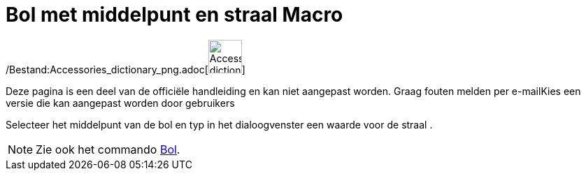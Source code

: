 = Bol met middelpunt en straal Macro
:page-en: tools/Sphere_with_Center_and_Radius_Tool
ifdef::env-github[:imagesdir: /nl/modules/ROOT/assets/images]

/Bestand:Accessories_dictionary_png.adoc[image:48px-Accessories_dictionary.png[Accessories
dictionary.png,width=48,height=48]]

Deze pagina is een deel van de officiële handleiding en kan niet aangepast worden. Graag fouten melden per
e-mail[.mw-selflink .selflink]##Kies een versie die kan aangepast worden door gebruikers##

Selecteer het middelpunt van de bol en typ in het dialoogvenster een waarde voor de straal .

[NOTE]
====

Zie ook het commando xref:/s_index_php?title=Bol_Command_action=edit_redlink=1.adoc[Bol].

====
